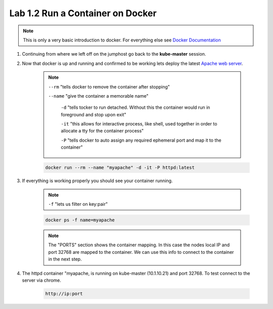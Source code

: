 Lab 1.2 Run a Container on Docker
=================================

.. note:: This is only a very basic introduction to docker. For everything else see `Docker Documentation <https://docs.docker.com/>`_

#. Continuing from where we left off on the jumphost go back to the **kube-master** session.

#. Now that docker is up and running and confirmed to be working lets deploy the latest `Apache web server <https://hub.docker.com/_/httpd/>`_.

    .. note::

        ``--rm`` "tells docker to remove the container after stopping"

        ``--name`` "give the container a memorable name"

          ``-d`` "tells tocker to run detached. Without this the container would run in foreground and stop upon exit"

          ``-it`` "this allows for interactive process, like shell, used together in order to allocate a tty for the container process"

          ``-P`` "tells docker to auto assign any required ephemeral port and map it to the container"

    .. code-block:: console

        docker run --rm --name "myapache" -d -it -P httpd:latest

#. If everything is working properly you should see your container running.

    .. note:: ``-f`` "lets us filter on key:pair"

    .. code-block:: console

        docker ps -f name=myapache

    .. image:: images/docker-ps-myapache.png
        :align: center

    .. note:: The "PORTS" section shows the container mapping.  In this case the nodes local IP and port 32768 are mapped to the container.  We can use this info to connect to the container in the next step.

#. The httpd container "myapache, is running on kube-master (10.1.10.21) and port 32768. To test connect to the server via chrome.

    .. code-block:: console

        http://ip:port

    .. image:: images/myapache.png
        :align: center
